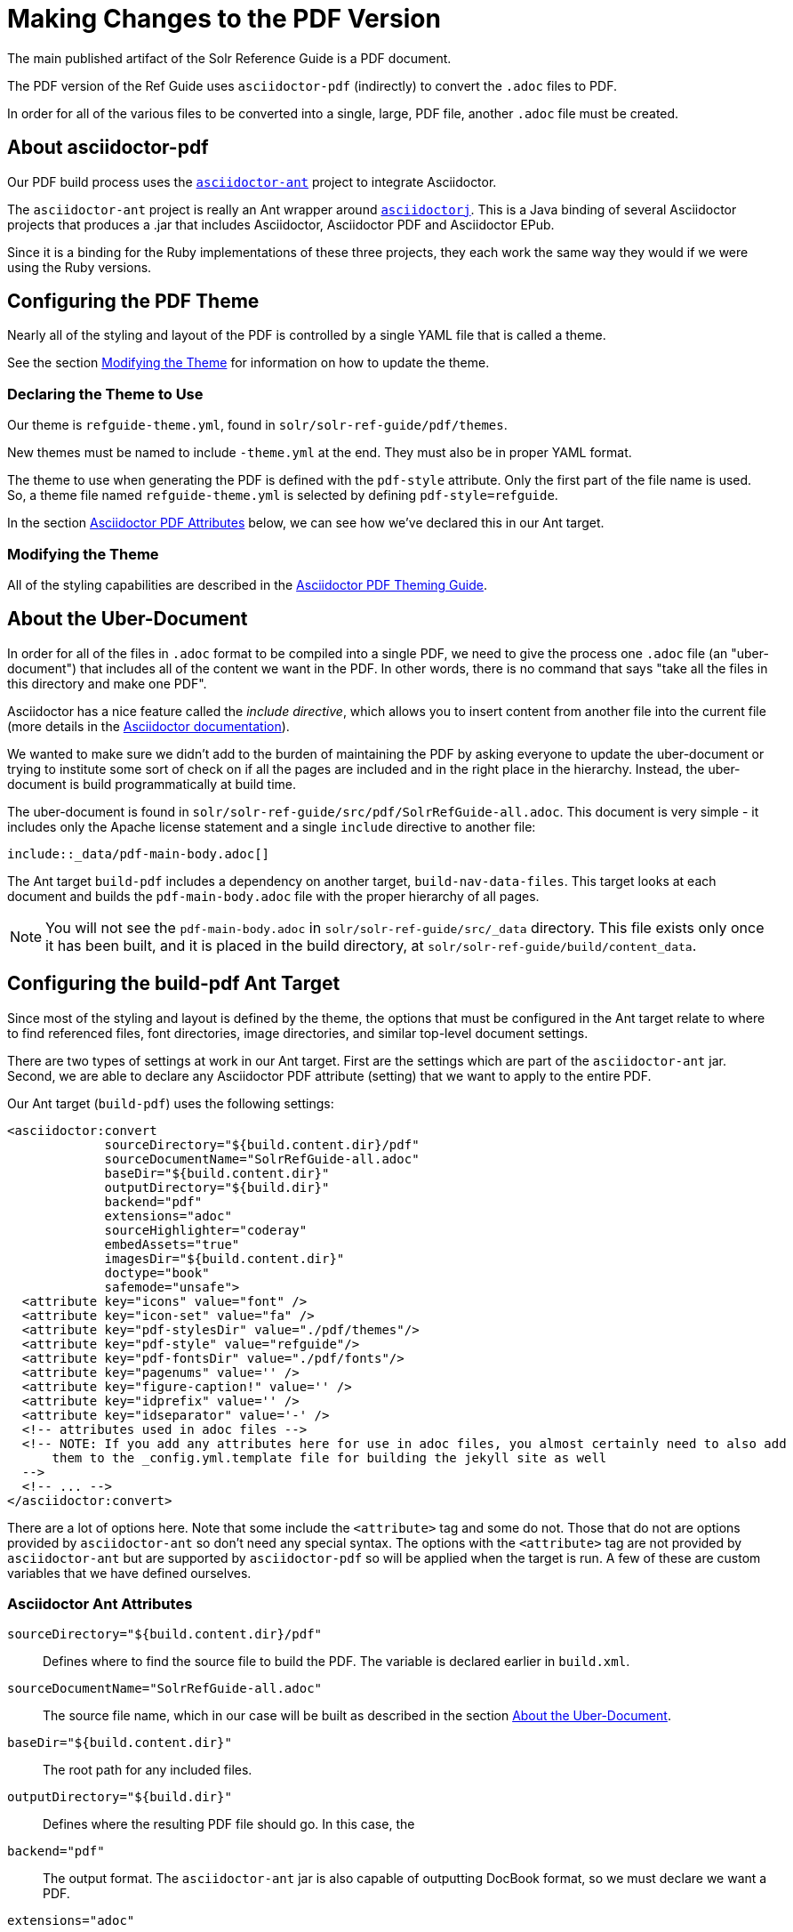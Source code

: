 = Making Changes to the PDF Version
// Licensed to the Apache Software Foundation (ASF) under one
// or more contributor license agreements.  See the NOTICE file
// distributed with this work for additional information
// regarding copyright ownership.  The ASF licenses this file
// to you under the Apache License, Version 2.0 (the
// "License"); you may not use this file except in compliance
// with the License.  You may obtain a copy of the License at
//
//   http://www.apache.org/licenses/LICENSE-2.0
//
// Unless required by applicable law or agreed to in writing,
// software distributed under the License is distributed on an
// "AS IS" BASIS, WITHOUT WARRANTIES OR CONDITIONS OF ANY
// KIND, either express or implied.  See the License for the
// specific language governing permissions and limitations
// under the License.

The main published artifact of the Solr Reference Guide is a PDF document.

The PDF version of the Ref Guide uses `asciidoctor-pdf` (indirectly) to convert the `.adoc` files to PDF.

In order for all of the various files to be converted into a single, large, PDF file, another `.adoc` file must be created.

== About asciidoctor-pdf

Our PDF build process uses the https://github.com/asciidoctor/asciidoctor-ant[`asciidoctor-ant`] project to integrate Asciidoctor.

The `asciidoctor-ant` project is really an Ant wrapper around https://github.com/asciidoctor/asciidoctorj[`asciidoctorj`]. This is a Java binding of several Asciidoctor projects that produces a .jar that includes Asciidoctor, Asciidoctor PDF and Asciidoctor EPub.

Since it is a binding for the Ruby implementations of these three projects, they each work the same way they would if we were using the Ruby versions.

== Configuring the PDF Theme

Nearly all of the styling and layout of the PDF is controlled by a single YAML file that is called a theme.

See the section <<Modifying the Theme>> for information on how to update the theme.

=== Declaring the Theme to Use

Our theme is `refguide-theme.yml`, found in `solr/solr-ref-guide/pdf/themes`.

New themes must be named to include `-theme.yml` at the end. They must also be in proper YAML format.

The theme to use when generating the PDF is defined with the `pdf-style` attribute. Only the first part of the file name is used. So, a theme file named `refguide-theme.yml` is selected by defining `pdf-style=refguide`.

In the section <<Asciidoctor PDF Attributes>> below, we can see how we've declared this in our Ant target.

=== Modifying the Theme

All of the styling capabilities are described in the https://github.com/asciidoctor/asciidoctor-pdf/blob/master/docs/theming-guide.adoc[Asciidoctor PDF Theming Guide].

== About the Uber-Document

In order for all of the files in `.adoc` format to be compiled into a single PDF, we need to give the process one `.adoc` file (an "uber-document") that includes all of the content we want in the PDF. In other words, there is no command that says "take all the files in this directory and make one PDF".

Asciidoctor has a nice feature called the _include directive_, which allows you to insert content from another file into the current file (more details in the http://asciidoctor.org/docs/user-manual/#include-directive[Asciidoctor documentation]).

We wanted to make sure we didn't add to the burden of maintaining the PDF by asking everyone to update the uber-document or trying to institute some sort of check on if all the pages are included and in the right place in the hierarchy. Instead, the uber-document is build programmatically at build time.

The uber-document is found in `solr/solr-ref-guide/src/pdf/SolrRefGuide-all.adoc`. This document is very simple - it includes only the Apache license statement and a single `include` directive to another file:

[source]
\include::_data/pdf-main-body.adoc[]

The Ant target `build-pdf` includes a dependency on another target, `build-nav-data-files`. This target looks at each document and builds the `pdf-main-body.adoc` file with the proper hierarchy of all pages.

NOTE: You will not see the `pdf-main-body.adoc` in `solr/solr-ref-guide/src/_data` directory. This file exists only once it has been built, and it is placed in the build directory, at `solr/solr-ref-guide/build/content_data`.

== Configuring the build-pdf Ant Target

Since most of the styling and layout is defined by the theme, the options that must be configured in the Ant target relate to where to find referenced files, font directories, image directories, and similar top-level document settings.

There are two types of settings at work in our Ant target. First are the settings which are part of the `asciidoctor-ant` jar. Second, we are able to declare any Asciidoctor PDF attribute (setting) that we want to apply to the entire PDF.

Our Ant target (`build-pdf`) uses the following settings:

[source,xml]
----
<asciidoctor:convert
             sourceDirectory="${build.content.dir}/pdf"
             sourceDocumentName="SolrRefGuide-all.adoc"
             baseDir="${build.content.dir}"
             outputDirectory="${build.dir}"
             backend="pdf"
             extensions="adoc"
             sourceHighlighter="coderay"
             embedAssets="true"
             imagesDir="${build.content.dir}"
             doctype="book"
             safemode="unsafe">
  <attribute key="icons" value="font" />
  <attribute key="icon-set" value="fa" />
  <attribute key="pdf-stylesDir" value="./pdf/themes"/>
  <attribute key="pdf-style" value="refguide"/>
  <attribute key="pdf-fontsDir" value="./pdf/fonts"/>
  <attribute key="pagenums" value='' />
  <attribute key="figure-caption!" value='' />
  <attribute key="idprefix" value='' />
  <attribute key="idseparator" value='-' />
  <!-- attributes used in adoc files -->
  <!-- NOTE: If you add any attributes here for use in adoc files, you almost certainly need to also add
      them to the _config.yml.template file for building the jekyll site as well
  -->
  <!-- ... -->
</asciidoctor:convert>
----

There are a lot of options here. Note that some include the `<attribute>` tag and some do not. Those that do not are options provided by `asciidoctor-ant` so don't need any special syntax. The options with the `<attribute>` tag are not provided by `asciidoctor-ant` but are supported by `asciidoctor-pdf` so will be applied when the target is run. A few of these are custom variables that we have defined ourselves.

=== Asciidoctor Ant Attributes

`sourceDirectory="${build.content.dir}/pdf"`:: Defines where to find the source file to build the PDF. The variable is declared earlier in `build.xml`.
`sourceDocumentName="SolrRefGuide-all.adoc"`:: The source file name, which in our case will be built as described in the section <<About the Uber-Document>>.
`baseDir="${build.content.dir}"`:: The root path for any included files.
`outputDirectory="${build.dir}"`:: Defines where the resulting PDF file should go. In this case, the
`backend="pdf"`:: The output format. The `asciidoctor-ant` jar is also capable of outputting DocBook format, so we must declare we want a PDF.
`extensions="adoc"`:: The file extensions to allow for the source document.
`sourceHighlighter="coderay"`:: The library to use for syntax highlighting source code.
`imagesDir="${build.content.dir}"`:: The directory to use to find images referenced in the documents.
`doctype="book"`:: Adds support for book-style format and sections, such as a preface, colophon, glossary, index, etc.
`safemode="unsafe">`:: Allows including resources that are external to the parent directory of the source file. For example, source examples could be pulled from Solr's source code instead of copied to documentation. This setting allows that to happen.

=== Asciidoctor PDF Attributes

`<attribute key="icons" value="font" />`:: The style of icons.
`<attribute key="icon-set" value="fa" />`:: The icon set to use. We use the Font Awesome font set.
`<attribute key="pdf-stylesDir" value="./pdf/themes"/>`:: The directory to find PDF themes. See the section <<Configuring the PDF Theme>> for more details on themes.
`<attribute key="pdf-style" value="refguide"/>`:: The theme to use. The theme must be saved in the directory referenced with the `pdf-stylesDir` attribute, and must be named `<pdf-style>-theme.yml`.
`<attribute key="pdf-fontsDir" value="./pdf/fonts"/>`:: The directory where to find fonts declared in the theme.
`<attribute key="figure-caption!" value='' />`:: Sets caption labels and numbers (such as "Figure 1") to block images. The exclamation at the end of this setting in our config _disables_ figure captioning.
`<attribute key="idprefix" value='' />`:: Sets the prefix for auto-generated section IDs, such as those from headings in a page. In our config, this is effectively "null", so auto-generated section IDs do not have any prefix.
`<attribute key="idseparator" value='-' />`:: Sets the separator between words in auto-generated section IDs to a hyphen (`-`).

=== Custom Attributes

These attributes use variables that are inserted by Ant during the PDF creation process. This allows us to pull from standard Lucene/Solr build files, and not have to update several places for any release. The Ant build process updates the `_config.yml` file from the `_config.yml.template`, then these attributes pull the proper value from that file.

`<attribute key="solr-guide-draft-status" value="${solr-guide-draft-status}" />`:: Indicates if this is a `DRAFT` PDF or not.
`<attribute key="solr-guide-version" value="${solr-guide-version}" />`:: The version of the Guide itself.
`<attribute key="solr-docs-version" value="${solr-docs-version}" />`:: The version of Solr covered by this guide.
`<attribute key="solr-javadocs" value="${solr-javadocs}" />`:: Sets the path for Solr javadoc links to include the right path for the current release version.
`<attribute key="lucene-javadocs" value="${lucene-javadocs}" />`:: Sets the path for Lucene javadoc links to the right path for the current release version.
`<attribute key="build-date" value="${DSTAMP}" />`:: Sets the date of the build to add the date to the footer of each page of the PDF.
`<attribute key="build-year" value="${current.year}" />`:: Sets the year of the build to add the date to the copyright notice.
